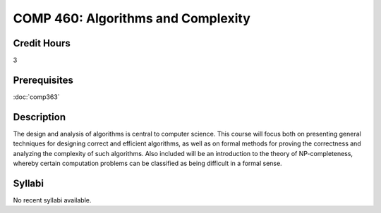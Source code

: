 .. index:: algorithms and complexity
   algorithms

COMP 460: Algorithms and Complexity
=======================================================

Credit Hours
-----------------------------------

3

Prerequisites
----------------------------

:doc:`comp363`


Description
----------------------------

The design and analysis of algorithms is central to computer science. This
course will focus both on presenting general techniques for designing correct
and efficient algorithms, as well as on formal methods for proving the
correctness and analyzing the complexity of such algorithms. Also included
will be an introduction to the theory of NP-completeness, whereby certain
computation problems can be classified as being difficult in a formal sense.

Syllabi
----------------------

No recent syllabi available.
